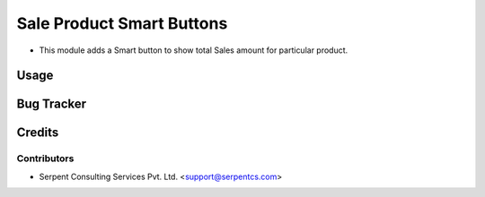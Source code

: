 ==========================
Sale Product Smart Buttons
==========================

* This module adds a Smart button to show total Sales amount for particular product.

Usage
=====

Bug Tracker
===========

Credits
=======

Contributors
------------

* Serpent Consulting Services Pvt. Ltd. <support@serpentcs.com>
